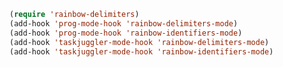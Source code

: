 #+BEGIN_SRC emacs-lisp
(require 'rainbow-delimiters)
(add-hook 'prog-mode-hook 'rainbow-delimiters-mode)
(add-hook 'prog-mode-hook 'rainbow-identifiers-mode)
(add-hook 'taskjuggler-mode-hook 'rainbow-delimiters-mode)
(add-hook 'taskjuggler-mode-hook 'rainbow-identifiers-mode)
#+END_SRC
